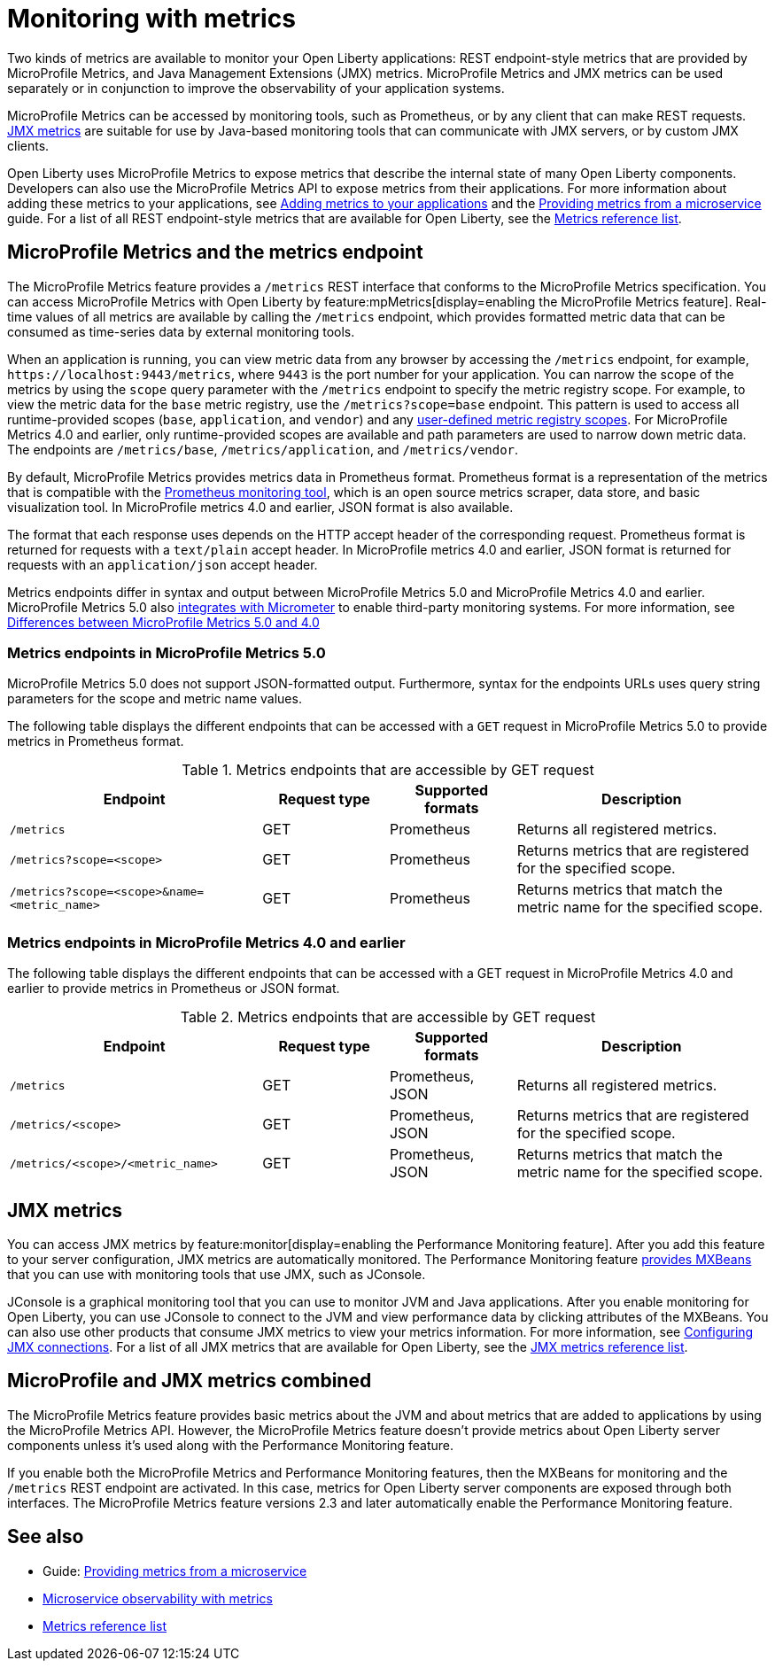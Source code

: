 // Copyright (c) 2020, 2023 IBM Corporation and others.
// Licensed under Creative Commons Attribution-NoDerivatives
// 4.0 International (CC BY-ND 4.0)
//   https://creativecommons.org/licenses/by-nd/4.0/
//
// Contributors:
//     IBM Corporation
//
:page-layout: general-reference
:page-type: general
:page-description: With Open Liberty, two types of metrics are available to monitor your applications, REST endpoint-style metrics that are provided by MicroProfile Metrics, and Java Management Extensions (JMX) metrics.
:seo-title: Monitoring with metrics - OpenLiberty.io
:seo-description: With Open Liberty, two types of metrics are available to monitor your applications, REST endpoint-style metrics that are provided by MicroProfile Metrics, and Java Management Extensions (JMX) metrics.
= Monitoring with metrics

Two kinds of metrics are available to monitor your Open Liberty applications: REST endpoint-style metrics that are provided by MicroProfile Metrics, and Java Management Extensions (JMX) metrics. MicroProfile Metrics and JMX metrics can be used separately or in conjunction to improve the observability of your application systems.

MicroProfile Metrics can be accessed by monitoring tools, such as Prometheus, or by any client that can make REST requests.
<<#jmx,JMX metrics>> are suitable for use by Java-based monitoring tools that can communicate with JMX servers, or by custom JMX clients.

Open Liberty uses MicroProfile Metrics to expose metrics that describe the internal state of many Open Liberty components.
Developers can also use the MicroProfile Metrics API to expose metrics from their applications.
For more information about adding these metrics to your applications, see xref:microservice-observability-metrics.adoc#add[Adding metrics to your applications] and the link:/guides/microprofile-metrics.html[Providing metrics from a microservice] guide. For a list of all REST endpoint-style metrics that are available for Open Liberty, see the xref:metrics-list.adoc[Metrics reference list].

[#endpoint]
== MicroProfile Metrics and the metrics endpoint
The MicroProfile Metrics feature provides a `/metrics` REST interface that conforms to the MicroProfile Metrics specification. You can access MicroProfile Metrics with Open Liberty by feature:mpMetrics[display=enabling the MicroProfile Metrics feature]. Real-time values of all metrics are available by calling the `/metrics` endpoint, which provides formatted metric data that can be consumed as time-series data by external monitoring  tools. 

When an application is running, you can view metric data from any browser by accessing the `/metrics` endpoint, for example, `\https://localhost:9443/metrics`, where `9443` is the port number for your application.
You can narrow the scope of the metrics by using the `scope` query parameter with the `/metrics` endpoint to specify the metric registry scope. For example, to view the metric data for the `base` metric registry, use the `/metrics?scope=base` endpoint. This pattern is used to access all runtime-provided scopes  (`base`, `application`, and `vendor`) and any xref:microservice-observability-metrics.adoc#customscope[user-defined metric registry scopes]. For MicroProfile Metrics 4.0 and earlier, only runtime-provided scopes are available and path parameters are used to narrow down metric data. The endpoints are `/metrics/base`, `/metrics/application`, and `/metrics/vendor`.

By default, MicroProfile Metrics provides metrics data in Prometheus format. Prometheus format is a representation of the metrics that is compatible with the https://prometheus.io/[Prometheus monitoring tool], which is an open source metrics scraper, data store, and basic visualization tool. In MicroProfile metrics 4.0 and earlier, JSON format is also available. 

The format that each response uses depends on the HTTP accept header of the corresponding request.
Prometheus format is returned for requests with a `text/plain` accept header.
In MicroProfile metrics 4.0 and earlier, JSON format is returned for requests with an `application/json` accept header.

Metrics endpoints differ in syntax and output between MicroProfile Metrics 5.0 and MicroProfile Metrics 4.0 and earlier. MicroProfile Metrics 5.0 also xref:micrometer-metrics.adoc[integrates with Micrometer] to enable third-party monitoring systems. For more information, see xref:mp-50-60-diff.adoc#metrics[Differences between MicroProfile Metrics 5.0 and 4.0]

=== Metrics endpoints in MicroProfile Metrics 5.0 

MicroProfile Metrics 5.0 does not support JSON-formatted output. Furthermore, syntax for the endpoints URLs uses query string parameters for the scope and metric name values. 

The following table displays the different endpoints that can be accessed with a `GET` request in MicroProfile Metrics 5.0 to provide metrics in Prometheus format.

.Metrics endpoints that are accessible by GET request
[%header,cols="6,3,3,6"]
|===
|Endpoint |Request type |Supported formats |Description

|`/metrics`
|GET
|Prometheus
|Returns all registered metrics.

|`/metrics?scope=<scope>`
|GET
|Prometheus
|Returns metrics that are registered for the specified scope.

|`/metrics?scope=<scope>&name=<metric_name>`
|GET
|Prometheus
|Returns metrics that match the metric name for the specified scope.
|===

=== Metrics endpoints in MicroProfile Metrics 4.0 and earlier 

The following table displays the different endpoints that can be accessed with a GET request in MicroProfile Metrics 4.0 and earlier to provide metrics in Prometheus or JSON format.

.Metrics endpoints that are accessible by GET request
[%header,cols="6,3,3,6"]
|===
|Endpoint |Request type |Supported formats |Description

|`/metrics`
|GET
|Prometheus, JSON
|Returns all registered metrics.

|`/metrics/<scope>`
|GET
|Prometheus, JSON
|Returns metrics that are registered for the specified scope.

|`/metrics/<scope>/<metric_name>`
|GET
|Prometheus, JSON
|Returns metrics that match the metric name for the specified scope.
|===


[#jmx]
== JMX metrics
You can access JMX metrics by feature:monitor[display=enabling the Performance Monitoring feature].
After you add this feature to your server configuration, JMX metrics are automatically monitored.
The Performance Monitoring feature https://docs.oracle.com/javase/tutorial/jmx/mbeans/mxbeans.html[provides MXBeans] that you can use with monitoring tools that use JMX, such as JConsole.

JConsole is a graphical monitoring tool that you can use to monitor JVM and Java applications.
After you enable monitoring for Open Liberty, you can use JConsole to connect to the JVM and view performance data by clicking attributes of the MXBeans.
You can also use other products that consume JMX metrics to view your metrics information. For more information, see xref:configuring-jmx-connection.adoc[Configuring JMX connections].
For a list of all JMX metrics that are available for Open Liberty, see the xref:jmx-metrics-list.adoc[JMX metrics reference list].

== MicroProfile and JMX metrics combined
The MicroProfile Metrics feature provides basic metrics about the JVM and about metrics that are added to applications by using the MicroProfile Metrics API.
However, the MicroProfile Metrics feature doesn't provide metrics about Open Liberty server components unless it's used along with the Performance Monitoring feature.

If you enable both the MicroProfile Metrics and Performance Monitoring features, then the MXBeans for monitoring and the `/metrics` REST endpoint are activated.
In this case, metrics for Open Liberty server components are exposed through both interfaces.
The MicroProfile Metrics feature versions 2.3 and later automatically enable the Performance Monitoring feature.

== See also
* Guide: link:/guides/microprofile-metrics.html[Providing metrics from a microservice]
* xref:microservice-observability-metrics.adoc[Microservice observability with metrics]
* xref:metrics-list.adoc[Metrics reference list]
